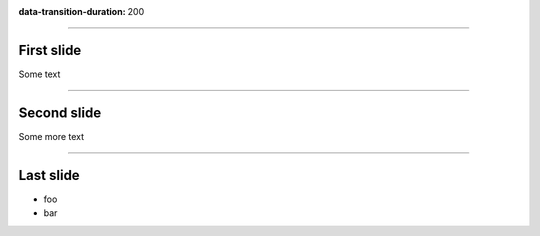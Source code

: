 :data-transition-duration: 200

.. title:: A test presentation

----

First slide
===========

Some text

----

Second slide
============

Some more text

----

Last slide
==========

* foo
* bar
